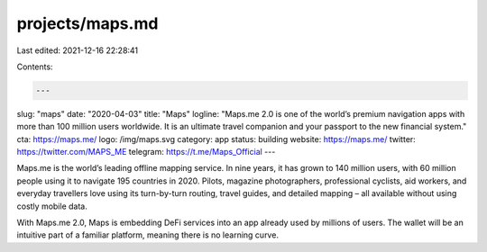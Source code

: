 projects/maps.md
================

Last edited: 2021-12-16 22:28:41

Contents:

.. code-block:: md

    ---
slug: "maps"
date: "2020-04-03"
title: "Maps"
logline: "Maps.me 2.0 is one of the world’s premium navigation apps with more than 100 million users worldwide. It is an ultimate travel companion and your passport to the new financial system."
cta: https://maps.me/
logo: /img/maps.svg
category: app
status: building
website: https://maps.me/
twitter: https://twitter.com/MAPS_ME
telegram: https://t.me/Maps_Official
---

Maps.me is the world’s leading offline mapping service. In nine years, it has grown to 140 million users, with 60 million people using it to navigate 195 countries in 2020. Pilots, magazine photographers, professional cyclists, aid workers, and everyday travellers love using its turn-by-turn routing, travel guides, and detailed mapping – all available without using costly mobile data.

With Maps.me 2.0, Maps is embedding DeFi services into an app already used by millions of users. The wallet will be an intuitive part of a familiar platform, meaning there is no learning curve.



